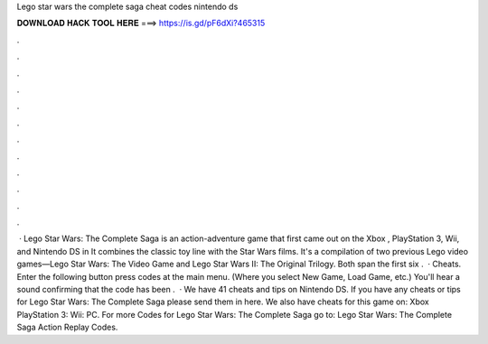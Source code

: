 Lego star wars the complete saga cheat codes nintendo ds

𝐃𝐎𝐖𝐍𝐋𝐎𝐀𝐃 𝐇𝐀𝐂𝐊 𝐓𝐎𝐎𝐋 𝐇𝐄𝐑𝐄 ===> https://is.gd/pF6dXi?465315

.

.

.

.

.

.

.

.

.

.

.

.

 · Lego Star Wars: The Complete Saga is an action-adventure game that first came out on the Xbox , PlayStation 3, Wii, and Nintendo DS in It combines the classic toy line with the Star Wars films. It's a compilation of two previous Lego video games—Lego Star Wars: The Video Game and Lego Star Wars II: The Original Trilogy. Both span the first six .  · Cheats. Enter the following button press codes at the main menu. (Where you select New Game, Load Game, etc.) You'll hear a sound confirming that the code has been .  · We have 41 cheats and tips on Nintendo DS. If you have any cheats or tips for Lego Star Wars: The Complete Saga please send them in here. We also have cheats for this game on: Xbox PlayStation 3: Wii: PC. For more Codes for Lego Star Wars: The Complete Saga go to: Lego Star Wars: The Complete Saga Action Replay Codes.
